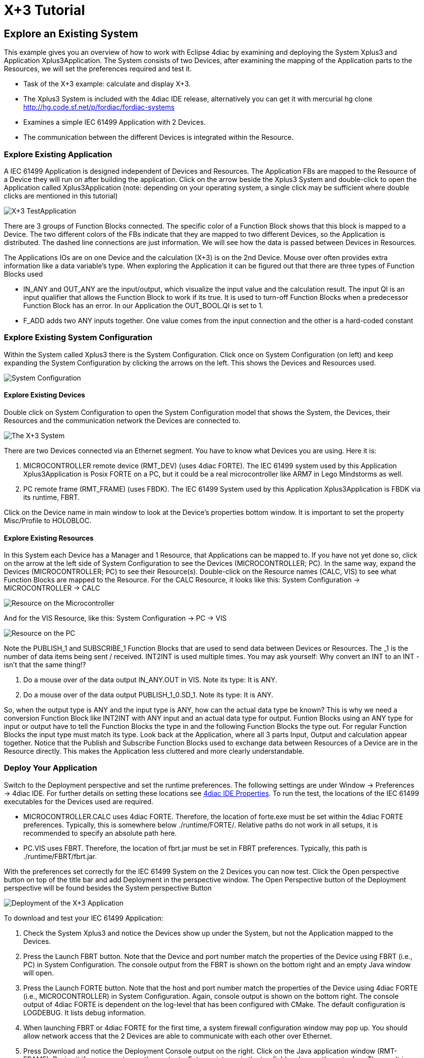 = X+3 Tutorial
:lang: en

[[topOfPage]]
== Explore an Existing System

This example gives you an overview of how to work with Eclipse 4diac by
examining and deploying the [.element61499]#System#
[.element4diac]#Xplus3# and [.element61499]#Application#
[.element4diac]#Xplus3Application#. The [.element61499]#System# consists
of two [.element61499]#Devices#, after examining the mapping of the
[.element61499]#Application# parts to the [.element61499]#Resources#, we
will set the preferences required and test it.

* Task of the X+3 example: calculate and display X+3.
* The [.element4diac]#Xplus3 System# is included with the 4diac IDE
release, alternatively you can get it with mercurial [.inlineCode]#hg
clone http://hg.code.sf.net/p/fordiac/fordiac-systems#
* Examines a simple IEC 61499 [.element61499]#Application# with 2
[.element61499]#Devices#.
* The communication between the different [.element61499]#Devices# is
integrated within the [.element61499]#Resource#.

[[application]]
=== Explore Existing Application

A IEC 61499 [.element61499]#Application# is designed independent of
[.element61499]#Devices# and [.element61499]#Resources#. The
[.element61499]#Application# FBs are mapped to the
[.element61499]#Resource# of a [.element61499]#Device# they will run on
after building the application. Click on the arrow beside the
[.element4diac]#Xplus3 System# and double-click to open the
[.element4diac]#Application# called [.element4diac]#Xplus3Application#
(note: depending on your operating system, a single click may be
sufficient where double clicks are mentioned in this tutorial)

image:../../html/examples/img/xplus3/x3_application.png[X+3
TestApplication]

There are 3 groups of Function Blocks connected. The specific color of a
Function Block shows that this block is mapped to a
[.element61499]#Device#. The two different colors of the FBs indicate
that they are mapped to two different [.element61499]#Devices#, so the
[.element61499]#Application# is distributed. The dashed line connections
are just information. We will see how the data is passed between
[.element61499]#Devices# in [.element61499]#Resources#.

The [.element61499]#Applications# IOs are on one [.element61499]#Device#
and the calculation (X+3) is on the 2nd [.element61499]#Device#. Mouse
over often provides extra information like a data variable's type. When
exploring the [.element61499]#Application# it can be figured out that
there are three types of Function Blocks used

* [.element4diac]#IN_ANY# and [.element4diac]#OUT_ANY# are the
input/output, which visualize the input value and the calculation
result. The input [.element4diac]#QI# is an input qualifier that allows
the Function Block to work if its [.specificText]#true#. It is used to
turn-off Function Blocks when a predecessor Function Block has an error.
In our [.element61499]#Application# the [.element4diac]#OUT_BOOL.QI# is
set to [.specificText]#1#.
* [.element4diac]#F_ADD# adds two [.element4diac]#ANY# inputs together.
One value comes from the input connection and the other is a hard-coded
constant

[[systemManagement]]
=== Explore Existing [.element4diac]#System Configuration#

Within the [.element61499]#System# called [.specificText]#Xplus3# there
is the [.element4diac]#System Configuration#. Click once on
[.element4diac]#System Configuration# (on left) and keep expanding the
[.element4diac]#System Configuration# by clicking the arrows on the
left. This shows the [.element61499]#Devices# and
[.element61499]#Resources# used.

image:../../html/examples/img/xplus3/x3_systemConfiguration.png[System
Configuration]

[[devices]]
==== Explore Existing [.element61499]#Devices#

Double click on [.element4diac]#System Configuration# to open the
[.element4diac]#System Configuration# model that shows the
[.element61499]#System#, the [.element61499]#Devices#, their
[.element61499]#Resources# and the communication network the
[.element61499]#Devices# are connected to.

image:../../html/examples/img/xplus3/x3_system.png[The X+3 System]

There are two [.element4diac]#Devices# connected via an Ethernet
segment. You have to know what [.element4diac]#Devices# you are using.
Here it is:

. [.specificText]#MICROCONTROLLER# remote device
([.element4diac]#RMT_DEV#) (uses 4diac FORTE). The IEC 61499 system used
by this [.element61499]#Application# [.element4diac]#Xplus3Application#
is Posix FORTE on a PC, but it could be a real microcontroller like ARM7
in Lego Mindstorms as well.
. [.specificText]#PC# remote frame ([.element4diac]#RMT_FRAME#) (uses
FBDK). The IEC 61499 [.element61499]#System# used by this
[.element61499]#Application# [.element4diac]#Xplus3Application# is FBDK
via its runtime, FBRT.

Click on the [.element61499]#Device# name in main window to look at the
[.view4diac]#Device's properties# bottom window. It is important to set
the property Misc/Profile to HOLOBLOC.

[[resources]]
==== Explore Existing [.element61499]#Resources#

In this [.element61499]#System# each [.element61499]#Device# has a
Manager and 1 [.element61499]#Resource#, that
[.element61499]#Applications# can be mapped to. If you have not yet done
so, click on the arrow at the left side of [.element4diac]#System
Configuration# to see the [.element61499]#Devices#
([.element4diac]#MICROCONTROLLER#; [.element4diac]#PC#). In the same
way, expand the [.element61499]#Devices#
([.element4diac]#MICROCONTROLLER#; [.element4diac]#PC#) to see their
[.element61499]#Resource(s)#. Double-click on the
[.element61499]#Resource# names ([.element4diac]#CALC#,
[.element4diac]#VIS#) to see what Function Blocks are mapped to the
[.element61499]#Resource#. For the [.element4diac]#CALC Resource#, it
looks like this: [.element4diac]#System Configuration# →
[.element4diac]#MICROCONTROLLER# → [.element4diac]#CALC#

image:../../html/examples/img/xplus3/x3_microcontroller.png[Resource on
the Microcontroller]

And for the [.element4diac]#VIS Resource#, like this:
[.element4diac]#System Configuration# → [.element4diac]#PC# →
[.element4diac]#VIS#

image:../../html/examples/img/xplus3/x3_pc.png[Resource on the PC]

Note the [.element4diac]#PUBLISH_1# and [.element4diac]#SUBSCRIBE_1#
Function Blocks that are used to send data between
[.element61499]#Devices# or [.element61499]#Resources#. The
[.specificText]#_1# is the number of data items being sent / received.
[.element4diac]#INT2INT# is used multiple times. You may ask yourself:
Why convert an [.element4diac]#INT# to an [.element4diac]#INT# - isn't
that the same thing!?

. Do a mouse over of the data output [.element4diac]#IN_ANY.OUT# in
[.element4diac]#VIS#. Note its type: It is [.element4diac]#ANY#.
. Do a mouse over of the data output [.element4diac]#PUBLISH_1_0.SD_1#.
Note its type: It is [.element4diac]#ANY#.

So, when the output type is [.element4diac]#ANY# and the input type is
[.element4diac]#ANY#, how can the actual data type be known? This is why
we need a conversion Function Block like [.element4diac]#INT2INT# with
[.element4diac]#ANY# input and an actual data type for output. Funtion
Blocks using an [.element4diac]#ANY# type for input or output have to
tell the Function Blocks the type in and the following Function Blocks
the type out. For regular Function Blocks the input type must match its
type. Look back at the [.element61499]#Application#, where all 3 parts
Input, Output and calculation appear together. Notice that the Publish
and Subscribe Function Blocks used to exchange data between
[.element61499]#Resources# of a [.element61499]#Device# are in the
[.element61499]#Resource# directly. This makes the
[.element61499]#Application# less cluttered and more clearly
understandable.

[[deployment]]
=== Deploy Your Application

Switch to the [.view4diac]#Deployment perspective# and set the runtime
preferences. The following settings are under [.menu4diac]#Window →
Preferences → 4diac IDE#. For further details on setting these locations
see link:../../html/4diacIDE/overview.html#properties[4diac IDE
Properties]. To run the test, the locations of the IEC 61499 executables
for the [.element61499]#Devices# used are required.

* [.element4diac]#MICROCONTROLLER.CALC# uses 4diac FORTE. Therefore, the
location of [.fileLocation]#forte.exe# must be set within the
4diac FORTE preferences. Typically, this is somewhere below
.[.folderLocation]#/runtime/FORTE/#. Relative paths do not work in all
setups, it is recommended to specify an absolute path here.
* [.element4diac]#PC.VIS# uses FBRT. Therefore, the location of
[.fileLocation]#fbrt.jar# must be set in FBRT preferences. Typically,
this path is [.fileLocation]#./runtime/FBRT/fbrt.jar#.

With the preferences set correctly for the IEC 61499
[.element61499]#System# on the 2 [.element61499]#Devices# you can now
test. Click the Open perspective button on top of the title bar and add
Deployment in the perspective window. The Open Perspective button of the
Deployment perspective will be found besides the [.button4diac]#System#
perspective Button

image:../../html/examples/img/xplus3/x3_deployment.png[Deployment of the
X+3 Application]

To download and test your IEC 61499 [.element61499]#Application#:

. Check the [.element4diac]#System Xplus3# and notice the
[.element61499]#Devices# show up under the [.element61499]#System#, but
not the [.element61499]#Application# mapped to the
[.element61499]#Devices#.
. Press the Launch FBRT button. Note that the [.element61499]#Device#
and port number match the properties of the [.element61499]#Device#
using FBRT (i.e., [.element4diac]#PC#) in [.element4diac]#System
Configuration#. The console output from the FBRT is shown on the bottom
right and an empty Java window will open.
. Press the Launch FORTE button. Note that the host and port number
match the properties of the [.element61499]#Device# using 4diac FORTE
(i.e., [.element4diac]#MICROCONTROLLER#) in [.element4diac]#System
Configuration#. Again, console output is shown on the bottom right. The
console output of 4diac FORTE is dependent on the log-level that has
been configured with CMake. The default configuration is LOGDEBUG. It
lists debug information.
. When launching FBRT or 4diac FORTE for the first time, a system
firewall configuration window may pop up. You should allow network
access that the 2 [.element61499]#Devices# are able to communicate with
each other over Ethernet.
. Press Download and notice the Deployment Console output on the right.
Click on the Java application window ([.element4diac]#RMT-FRAME#).
Resize it if necessary to see the contents. Enter an integer in the top
field and press the enter key. The result is shown in the bottom field:
It should be the value you entered plus three.

== Where to go from here?

Go back to Examples index:

link:../../html/examples/examplesIndex.html[Examples Index]

If you want to go back to the Start Here page, we leave you here a fast
access

link:../../html/startHere/startHere.html[Start Here page]

link:#topOfPage[Go to top]
